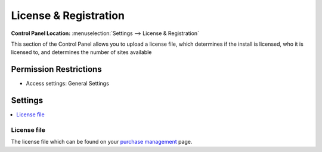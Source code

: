 License & Registration
======================

.. rst-class:: cp-path

**Control Panel Location:** :menuselection:`Settings --> License & Registration`

.. Screenshot (optional)

.. Overview

This section of the Control Panel allows you to upload a license file, which
determines if the install is licensed, who it is licensed to, and determines
the number of sites available

.. Permissions

Permission Restrictions
-----------------------

* Access settings: General Settings

Settings
--------

.. contents::
  :local:
  :depth: 1

.. Each Action/Section

License file
~~~~~~~~~~~~

The license file which can be found on your `purchase management <https://store.ellislab.com/manage>`_ page.
